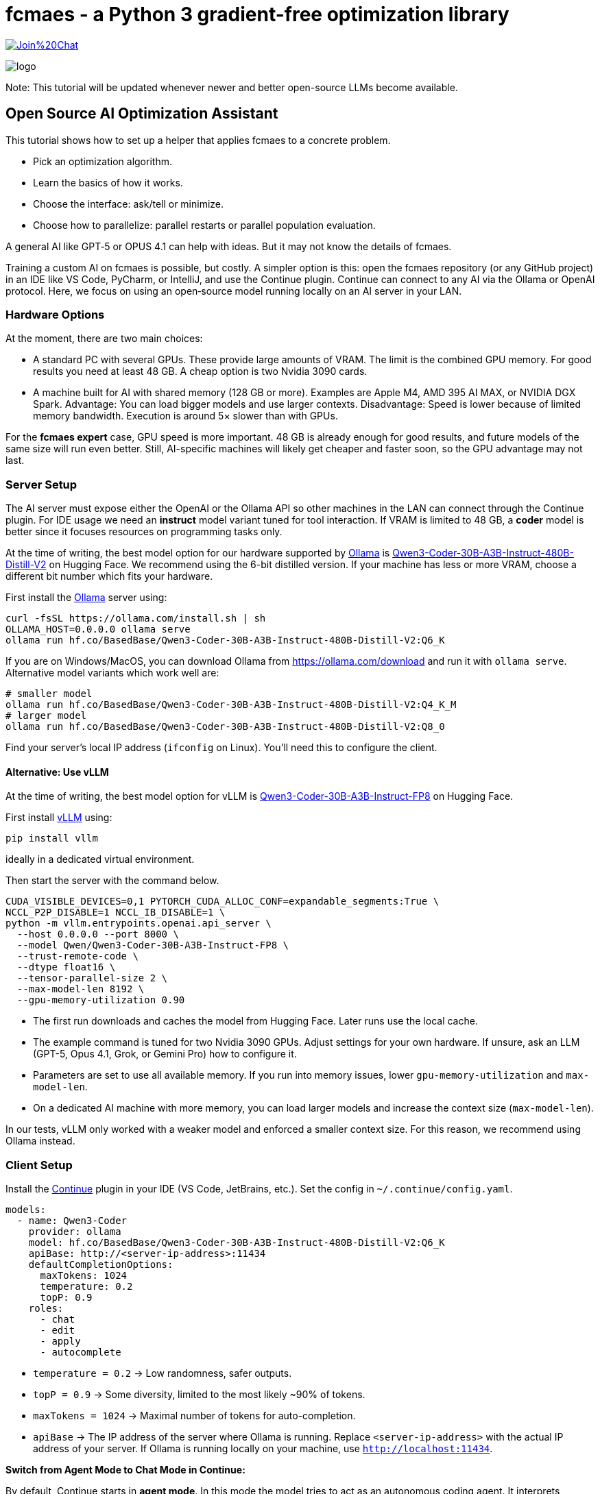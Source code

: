 :encoding: utf-8
:imagesdir: img
:cpp: C++

= fcmaes - a Python 3 gradient-free optimization library

https://gitter.im/fast-cma-es/community[image:https://badges.gitter.im/Join%20Chat.svg[]]

image::logo.gif[]

Note: This tutorial will be updated whenever newer and better open-source LLMs become available.

== Open Source AI Optimization Assistant

This tutorial shows how to set up a helper that applies fcmaes to a concrete problem.

- Pick an optimization algorithm.
- Learn the basics of how it works.
- Choose the interface: ask/tell or minimize.
- Choose how to parallelize: parallel restarts or parallel population evaluation.

A general AI like GPT‑5 or OPUS 4.1 can help with ideas.
But it may not know the details of fcmaes.

Training a custom AI on fcmaes is possible, but costly.
A simpler option is this: open the fcmaes repository (or any GitHub project) in an IDE like VS Code, PyCharm, or IntelliJ, and use the Continue plugin.
Continue can connect to any AI via the Ollama or OpenAI protocol.
Here, we focus on using an open‑source model running locally on an AI server in your LAN.

=== Hardware Options

At the moment, there are two main choices:

- A standard PC with several GPUs.
  These provide large amounts of VRAM.
  The limit is the combined GPU memory.
  For good results you need at least 48 GB.
  A cheap option is two Nvidia 3090 cards.

- A machine built for AI with shared memory (128 GB or more).
  Examples are Apple M4, AMD 395 AI MAX, or NVIDIA DGX Spark.
  Advantage: You can load bigger models and use larger contexts.
  Disadvantage: Speed is lower because of limited memory bandwidth.
  Execution is around 5× slower than with GPUs.

For the *fcmaes expert* case, GPU speed is more important.
48 GB is already enough for good results, and future models of the same size will run even better.
Still, AI-specific machines will likely get cheaper and faster soon, so the GPU advantage may not last.

=== Server Setup

The AI server must expose either the OpenAI or the Ollama API so other machines in the LAN can connect through the Continue plugin. For IDE usage we need an *instruct* model variant tuned for tool interaction.
If VRAM is limited to 48 GB, a *coder* model is better since it focuses resources on programming tasks only.

At the time of writing, the best model option for our hardware supported by https://ollama.com/[Ollama] is https://huggingface.co/BasedBase/Qwen3-Coder-30B-A3B-Instruct-480B-Distill-V2[Qwen3-Coder-30B-A3B-Instruct-480B-Distill-V2] on Hugging Face. We recommend using the 6-bit distilled version. If your machine has less or more VRAM, choose a different bit number which fits your hardware.

First install the https://ollama.com/[Ollama] server using:

[source,shell]
----
curl -fsSL https://ollama.com/install.sh | sh
OLLAMA_HOST=0.0.0.0 ollama serve
ollama run hf.co/BasedBase/Qwen3-Coder-30B-A3B-Instruct-480B-Distill-V2:Q6_K
----
If you are on Windows/MacOS, you can download Ollama from https://ollama.com/download and run it with `ollama serve`. Alternative model variants which work well are:

[source,shell]
----
# smaller model
ollama run hf.co/BasedBase/Qwen3-Coder-30B-A3B-Instruct-480B-Distill-V2:Q4_K_M
# larger model
ollama run hf.co/BasedBase/Qwen3-Coder-30B-A3B-Instruct-480B-Distill-V2:Q8_0
----

Find your server’s local IP address (`ifconfig` on Linux). You’ll need this to configure the client.

==== Alternative: Use vLLM

At the time of writing, the best model option for vLLM is https://huggingface.co/Qwen/Qwen3-Coder-30B-A3B-Instruct-FP8[Qwen3-Coder-30B-A3B-Instruct-FP8] on Hugging Face.

First install https://github.com/vllm-project/vllm[vLLM] using:
[source,shell]
----
pip install vllm
----
ideally in a dedicated virtual environment.

Then start the server with the command below.

[source,shell]
----
CUDA_VISIBLE_DEVICES=0,1 PYTORCH_CUDA_ALLOC_CONF=expandable_segments:True \
NCCL_P2P_DISABLE=1 NCCL_IB_DISABLE=1 \
python -m vllm.entrypoints.openai.api_server \
  --host 0.0.0.0 --port 8000 \
  --model Qwen/Qwen3-Coder-30B-A3B-Instruct-FP8 \
  --trust-remote-code \
  --dtype float16 \
  --tensor-parallel-size 2 \
  --max-model-len 8192 \
  --gpu-memory-utilization 0.90
----

- The first run downloads and caches the model from Hugging Face. Later runs use the local cache.
- The example command is tuned for two Nvidia 3090 GPUs. Adjust settings for your own hardware. If unsure, ask an LLM (GPT-5, Opus 4.1, Grok, or Gemini Pro) how to configure it.
- Parameters are set to use all available memory. If you run into memory issues, lower `gpu-memory-utilization` and `max-model-len`.
- On a dedicated AI machine with more memory, you can load larger models and increase the context size (`max-model-len`).

In our tests, vLLM only worked with a weaker model and enforced a smaller context size.
For this reason, we recommend using Ollama instead.

=== Client Setup

Install the https://www.continue.dev/[Continue] plugin in your IDE (VS Code, JetBrains, etc.).
Set the config in `~/.continue/config.yaml`.

[source,yaml]
----
models:
  - name: Qwen3-Coder
    provider: ollama
    model: hf.co/BasedBase/Qwen3-Coder-30B-A3B-Instruct-480B-Distill-V2:Q6_K
    apiBase: http://<server-ip-address>:11434
    defaultCompletionOptions:
      maxTokens: 1024
      temperature: 0.2
      topP: 0.9
    roles:
      - chat
      - edit
      - apply
      - autocomplete
----

- `temperature = 0.2` → Low randomness, safer outputs.
- `topP = 0.9` → Some diversity, limited to the most likely ~90% of tokens.
- `maxTokens = 1024` → Maximal number of tokens for auto-completion.
- `apiBase` → The IP address of the server where Ollama is running.
  Replace `<server-ip-address>` with the actual IP address of your server.
  If Ollama is running locally on your machine, use `http://localhost:11434`.

**Switch from Agent Mode to Chat Mode in Continue:**

By default, Continue starts in *agent mode*.
In this mode the model tries to act as an autonomous coding agent.
It interprets prompts as instructions to search, edit, or run code in your IDE.

The open-source model we use here does not fully support this mode.
As a result, requests will result in an error message.

The solution is to switch to *chat mode*.
In chat mode the model works as a conversational partner:
it answers questions, explains code, and discusses optimization strategies without trying to execute IDE actions.

To switch modes in Continue:

1. Open the Continue sidebar in your IDE.
2. At the top you will see the mode selector (set to *Agent* by default).
3. Change it to *Chat*.

Now the model will respond reliably.
If you later use a model that supports agent mode, you can switch back at any time.

**Clone the fcmaes repository:**

The fcmaes code should be accessible in your project, then you can ask Continue how to use it.
[source]
----
git clone https://github.com/dietmarwo/fast-cma-es.git
----

Then open the repository as a new project in VS Code or PyCharm or copy the code into your optimization project.

**Example prompts for Continue:**

- `@Codbase where is differential evolution implemented?`
- `Analyse the Python implementation of Differential Evolution. Does it have special properties?`
- `@cmaes.py explain`
- Select code in the IDE and ask: `explain`
- `What is the difference between CMA-ES and Differential Evolution?`
- `@cmaes.py How can I parallelize optimization?`
- `Show an example application of BiteOpt`
- `@cmaes.py What is the difference between `fmin` and `minimize`?`
- `@cmaes.py How can I use a custom objective function with bounds?`


==== Alternative: Use vLLM / openai Provider
If you have chosen vLLM to host your model on the server instead of Ollama, the client configuration needs to be adapted.
Configure the https://www.continue.dev/[Continue] plugin in your IDE (VS Code, JetBrains, etc.) in `~/.continue/config.yaml` as follows:

[source,yaml]
----
  models:
  - name: Qwen3-Coder
    provider: openai
    model: Qwen/Qwen3-Coder-30B-A3B-Instruct-FP8
    defaultCompletionOptions:
      maxTokens: 1024
      temperature: 0.2
      topP: 0.9
    apiBase: http://<server-ip-address>:8000/v1
    roles:
      - chat
      - edit
      - apply
      - autocomplete
----

Everything else stays the same.
Use Continue to talk to your local model inside the IDE.
The smaller context window may be an issue with longer conversations.